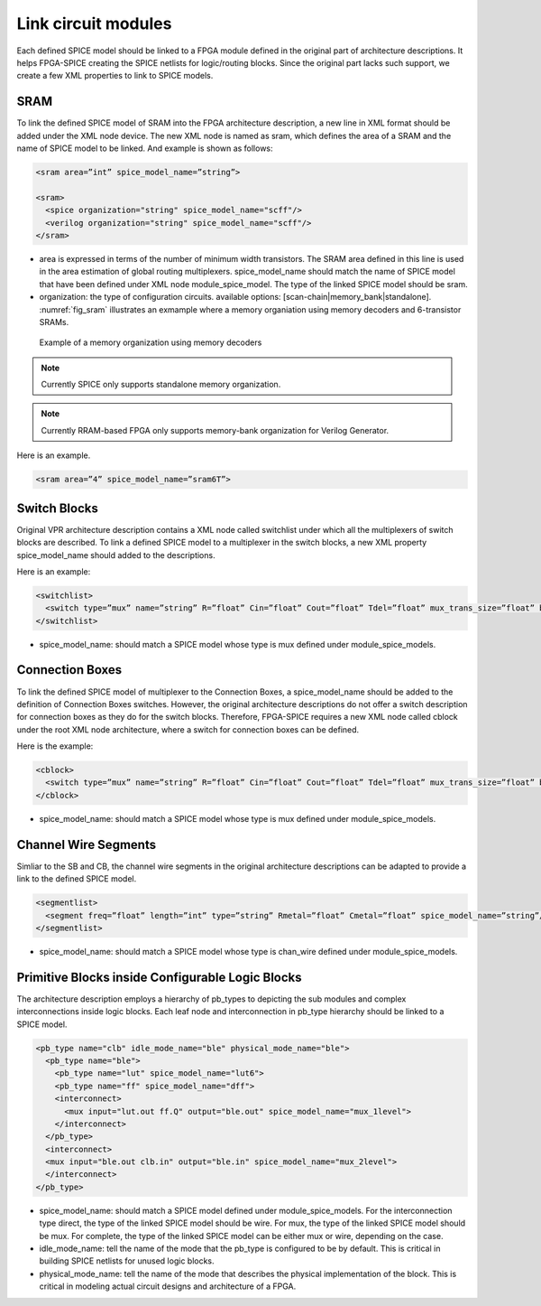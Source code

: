 Link circuit modules
--------------------
Each defined SPICE model should be linked to a FPGA module defined in the original part of architecture descriptions. It helps FPGA-SPICE creating the SPICE netlists for logic/routing blocks. Since the original part lacks such support, we create a few XML properties to link to SPICE models.

SRAM
====

To link the defined SPICE model of SRAM into the FPGA architecture description, a new line in XML format should be added under the XML node device. The new XML node is named as sram, which defines the area of a SRAM and the name of SPICE model to be linked. And example is shown as follows:

.. code-block:: xml

  <sram area=”int” spice_model_name=”string”>

  <sram>
    <spice organization="string" spice_model_name="scff"/>
    <verilog organization="string" spice_model_name="scff"/>
  </sram>

* area is expressed in terms of the number of minimum width transistors. The SRAM area defined in this line is used in the area estimation of global routing multiplexers. spice_model_name should match the name of SPICE model that have been defined under XML node module_spice_model. The type of the linked SPICE model should be sram.

* organization: the type of configuration circuits. available options: [scan-chain|memory_bank|standalone]. :numref:`fig_sram` illustrates an exmample where a memory organiation using memory decoders and 6-transistor SRAMs.

.. _fig_sram:

.. figure:: figures/sram.png
   :scale: 100%
   :alt: map to buried treasure
 
   Example of a memory organization using memory decoders 

.. note:: Currently SPICE only supports standalone memory organization.

.. note:: Currently RRAM-based FPGA only supports memory-bank organization for Verilog Generator.

Here is an example.

.. code-block:: xml

  <sram area=”4” spice_model_name=”sram6T”>


Switch Blocks
=============

Original VPR architecture description contains a XML node called switchlist under which all the multiplexers of switch blocks are described.
To link a defined SPICE model to a multiplexer in the switch blocks, a new XML property spice_model_name should added to the descriptions.

Here is an example:

.. code-block:: xml

  <switchlist>
    <switch type=”mux” name=”string” R=”float” Cin=”float” Cout=”float” Tdel=”float” mux_trans_size=”float” buf_size=”float” spice_model_name=”string”/>
  </switchlist>

* spice_model_name: should match a SPICE model whose type is mux defined under module_spice_models.


Connection Boxes
================

To link the defined SPICE model of multiplexer to the Connection Boxes, a spice_model_name should be added to the definition of Connection Boxes switches.  However, the original architecture descriptions do not offer a switch description for connection boxes as they do for the switch blocks.
Therefore, FPGA-SPICE requires a new XML node called cblock under the root XML node architecture, where a switch for connection boxes can be defined.

Here is the example:

.. code-block:: xml

  <cblock>
    <switch type=”mux” name=”string” R=”float” Cin=”float” Cout=”float” Tdel=”float” mux_trans_size=”float” buf_size=”float” spice_model_name=”string”/>
  </cblock>

* spice_model_name: should match a SPICE model whose type is mux defined under module_spice_models.

Channel Wire Segments
=====================

Simliar to the SB and CB, the channel wire segments in the original architecture descriptions can be adapted to provide a link to the defined SPICE model.

.. code-block:: xml

  <segmentlist>
    <segment freq=”float” length=”int” type=”string” Rmetal=”float” Cmetal=”float” spice_model_name=”string”/>
  </segmentlist>

* spice_model_name: should match a SPICE model whose type is chan_wire defined under module_spice_models.

Primitive Blocks inside Configurable Logic Blocks
=================================================

The architecture description employs a hierarchy of pb_types to depicting the sub modules and complex interconnections inside logic blocks. Each leaf node and interconnection in pb_type hierarchy should be linked to a SPICE model.

.. code-block:: xml

  <pb_type name="clb" idle_mode_name="ble" physical_mode_name="ble">
    <pb_type name="ble">
      <pb_type name="lut" spice_model_name="lut6">
      <pb_type name="ff" spice_model_name="dff">
      <interconnect>
        <mux input="lut.out ff.Q" output="ble.out" spice_model_name="mux_1level">
      </interconnect>
    </pb_type>
    <interconnect>
    <mux input="ble.out clb.in" output="ble.in" spice_model_name="mux_2level">
    </interconnect>
  </pb_type>

* spice_model_name: should match a SPICE model defined under module_spice_models. For the interconnection type direct, the type of the linked SPICE model should be wire. For mux, the type of the linked SPICE model should be mux. For complete, the type of the linked SPICE model can be either mux or wire, depending on the case.

* idle_mode_name: tell the name of the mode that the pb_type is configured to be by default. This is critical in building SPICE netlists for unused logic blocks.

* physical_mode_name: tell the name of the mode that describes the physical implementation of the block. This is critical in modeling actual circuit designs and architecture of a FPGA.


